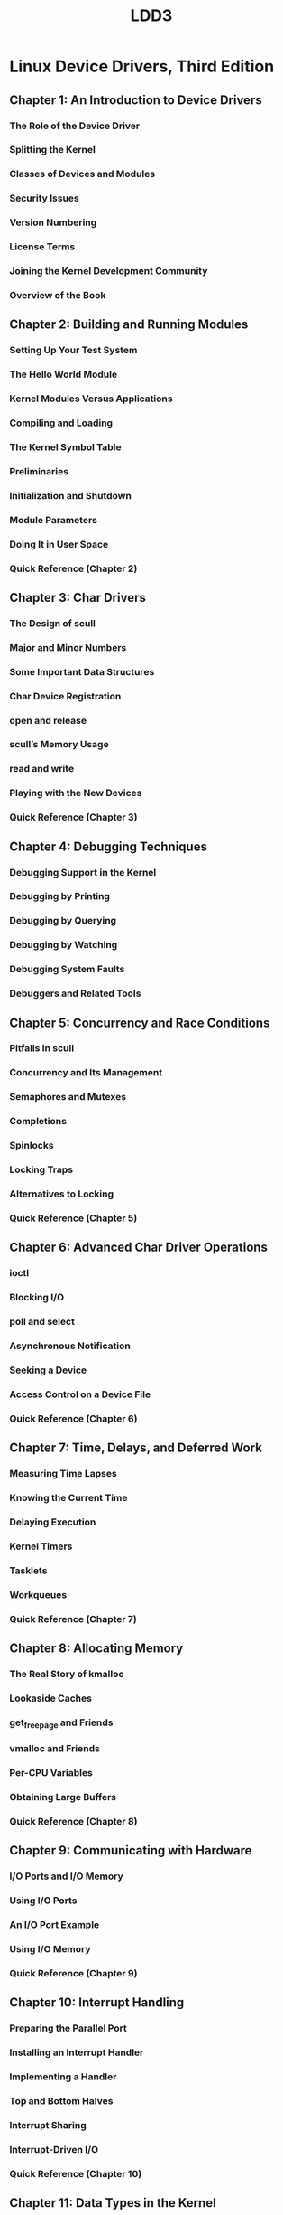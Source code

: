 #+TITLE: LDD3
* Linux Device Drivers, Third Edition
** Chapter 1: An Introduction to Device Drivers
*** The Role of the Device Driver
*** Splitting the Kernel
*** Classes of Devices and Modules
*** Security Issues
*** Version Numbering
*** License Terms
*** Joining the Kernel Development Community
*** Overview of the Book
** Chapter 2: Building and Running Modules
*** Setting Up Your Test System
*** The Hello World Module
*** Kernel Modules Versus Applications
*** Compiling and Loading
*** The Kernel Symbol Table
*** Preliminaries
*** Initialization and Shutdown
*** Module Parameters
*** Doing It in User Space
*** Quick Reference (Chapter 2)
** Chapter 3: Char Drivers
*** The Design of scull
*** Major and Minor Numbers
*** Some Important Data Structures
*** Char Device Registration
*** open and release
*** scull’s Memory Usage
*** read and write
*** Playing with the New Devices
*** Quick Reference (Chapter 3)
** Chapter 4: Debugging Techniques
*** Debugging Support in the Kernel
*** Debugging by Printing
*** Debugging by Querying
*** Debugging by Watching
*** Debugging System Faults
*** Debuggers and Related Tools
** Chapter 5: Concurrency and Race Conditions
*** Pitfalls in scull
*** Concurrency and Its Management
*** Semaphores and Mutexes
*** Completions
*** Spinlocks
*** Locking Traps
*** Alternatives to Locking
*** Quick Reference (Chapter 5)
** Chapter 6: Advanced Char Driver Operations
*** ioctl
*** Blocking I/O
*** poll and select
*** Asynchronous Notification
*** Seeking a Device
*** Access Control on a Device File
*** Quick Reference (Chapter 6)
** Chapter 7: Time, Delays, and Deferred Work
*** Measuring Time Lapses
*** Knowing the Current Time
*** Delaying Execution
*** Kernel Timers
*** Tasklets
*** Workqueues
*** Quick Reference (Chapter 7)
** Chapter 8: Allocating Memory
*** The Real Story of kmalloc
*** Lookaside Caches
*** get_free_page and Friends
*** vmalloc and Friends
*** Per-CPU Variables
*** Obtaining Large Buffers
*** Quick Reference (Chapter 8)
** Chapter 9: Communicating with Hardware
*** I/O Ports and I/O Memory
*** Using I/O Ports
*** An I/O Port Example
*** Using I/O Memory
*** Quick Reference (Chapter 9)
** Chapter 10: Interrupt Handling
*** Preparing the Parallel Port
*** Installing an Interrupt Handler
*** Implementing a Handler
*** Top and Bottom Halves
*** Interrupt Sharing
*** Interrupt-Driven I/O
*** Quick Reference (Chapter 10)
** Chapter 11: Data Types in the Kernel
*** Use of Standard C Types
*** Assigning an Explicit Size to Data Items
*** Interface-Specific Types
*** Other Portability Issues
*** Linked Lists
*** Quick Reference (Chapter 11)
** Chapter 12: PCI Drivers
*** The PCI Interface
*** A Look Back: ISA
*** PC/104 and PC/104+
*** Other PC Buses
*** SBus
*** NuBus
*** External Buses
*** Quick Reference (Chapter 12)
** Chapter 13: USB Drivers
*** USB Device Basics
*** USB and Sysfs
*** USB Urbs
*** Writing a USB Driver
*** USB Transfers Without Urbs
*** Quick Reference (Chapter 13)
** Chapter 14: The Linux Device Model
*** Kobjects, Ksets, and Subsystems
*** Low-Level Sysfs Operations
*** Hotplug Event Generation
*** Buses, Devices, and Drivers
*** Classes
*** Putting It All Together
*** Hotplug
*** Dealing with Firmware
*** Quick Reference (Chapter 14)
** Chapter 15: Memory Mapping and DMA
*** Memory Management in Linux
*** The mmap Device Operation
*** Performing Direct I/O
*** Direct Memory Access
*** Quick Reference (Chapter 15)
** Chapter 16: Block Drivers
*** Registration
*** The Block Device Operations
*** Request Processing
*** Some Other Details
*** Quick Reference (Chapter 16)
** Chapter 17: Network Drivers
*** How snull Is Designed
*** Connecting to the Kernel
*** The net_device Structure in Detail
*** Opening and Closing
*** Packet Transmission
*** Packet Reception
*** The Interrupt Handler
*** Receive Interrupt Mitigation
*** Changes in Link State
*** The Socket Buffers
*** MAC Address Resolution
*** Custom ioctl Commands
*** Statistical Information
*** Multicast
*** A Few Other Details
*** Quick Reference (Chapter 17)
** Chapter 18: TTY Drivers
*** A Small TTY Driver
*** tty_driver Function Pointers
*** TTY Line Settings
*** ioctls
*** proc and sysfs Handling of TTY Devices
*** The tty_driver Structure in Detail
*** The tty_operations Structure in Detail
*** The tty_struct Structure in Detail
*** Quick Reference (Chapter 18)
